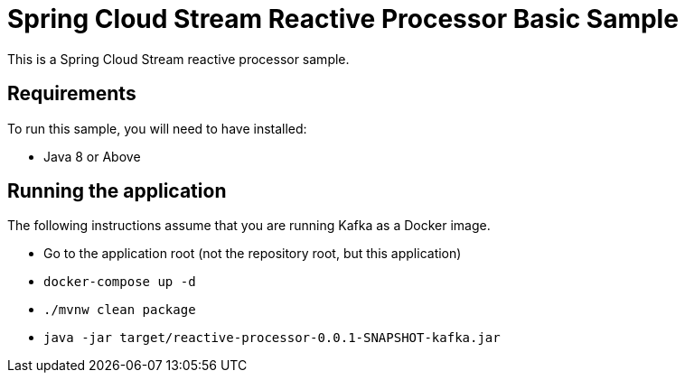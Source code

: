 Spring Cloud Stream Reactive Processor Basic Sample
==================================================

This is a Spring Cloud Stream reactive processor sample.

## Requirements

To run this sample, you will need to have installed:

* Java 8 or Above

## Running the application

The following instructions assume that you are running Kafka as a Docker image.

* Go to the application root (not the repository root, but this application)
* `docker-compose up -d`

* `./mvnw clean package`

* `java -jar target/reactive-processor-0.0.1-SNAPSHOT-kafka.jar`


